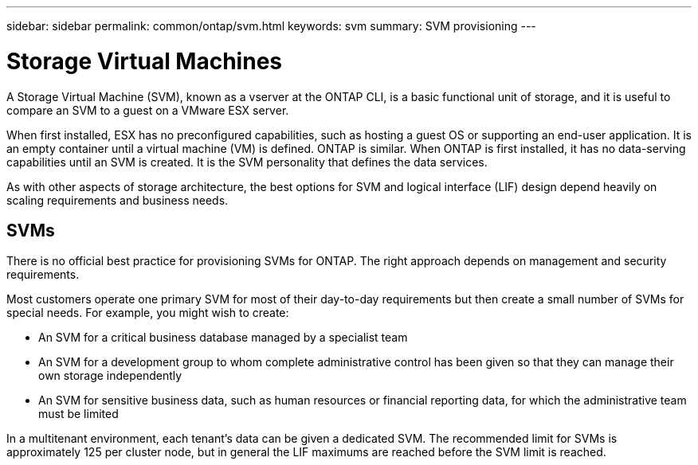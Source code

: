 ---
sidebar: sidebar
permalink: common/ontap/svm.html
keywords: svm
summary: SVM provisioning
---

= Storage Virtual Machines
:hardbreaks:
:nofooter:
:icons: font
:linkattrs:
:imagesdir: ./../media/

[.lead]
A Storage Virtual Machine (SVM), known as a vserver at the ONTAP CLI, is a basic functional unit of storage, and it is useful to compare an SVM to a guest on a VMware ESX server.

When first installed, ESX has no preconfigured capabilities, such as hosting a guest OS or supporting an end-user application. It is an empty container until a virtual machine (VM) is defined. ONTAP is similar. When ONTAP is first installed, it has no data-serving capabilities until an SVM is created. It is the SVM personality that defines the data services.

As with other aspects of storage architecture, the best options for SVM and logical interface (LIF) design depend heavily on scaling requirements and business needs.

== SVMs

There is no official best practice for provisioning SVMs for ONTAP. The right approach depends on management and security requirements.

Most customers operate one primary SVM for most of their day-to-day requirements but then create a small number of SVMs for special needs. For example, you might wish to create:

* An SVM for a critical business database managed by a specialist team
* An SVM for a development group to whom complete administrative control has been given so that they can manage their own storage independently
* An SVM for sensitive business data, such as human resources or financial reporting data, for which the administrative team must be limited

In a multitenant environment, each tenant's data can be given a dedicated SVM. The recommended limit for SVMs is approximately 125 per cluster node, but in general the LIF maximums are reached before the SVM limit is reached.
